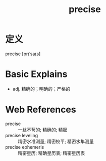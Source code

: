 #+title: precise
#+roam_tags:英语单词

* 定义
  
precise [prɪˈsaɪs]

* Basic Explains
- adj. 精确的；明确的；严格的

* Web References
- precise :: 一丝不苟的; 精确的; 精密
- precise leveling :: 精密水准测量; 精密校平; 精密水隼测量
- precise ephemeris :: 精密星历; 精确星历表; 精密星历表
